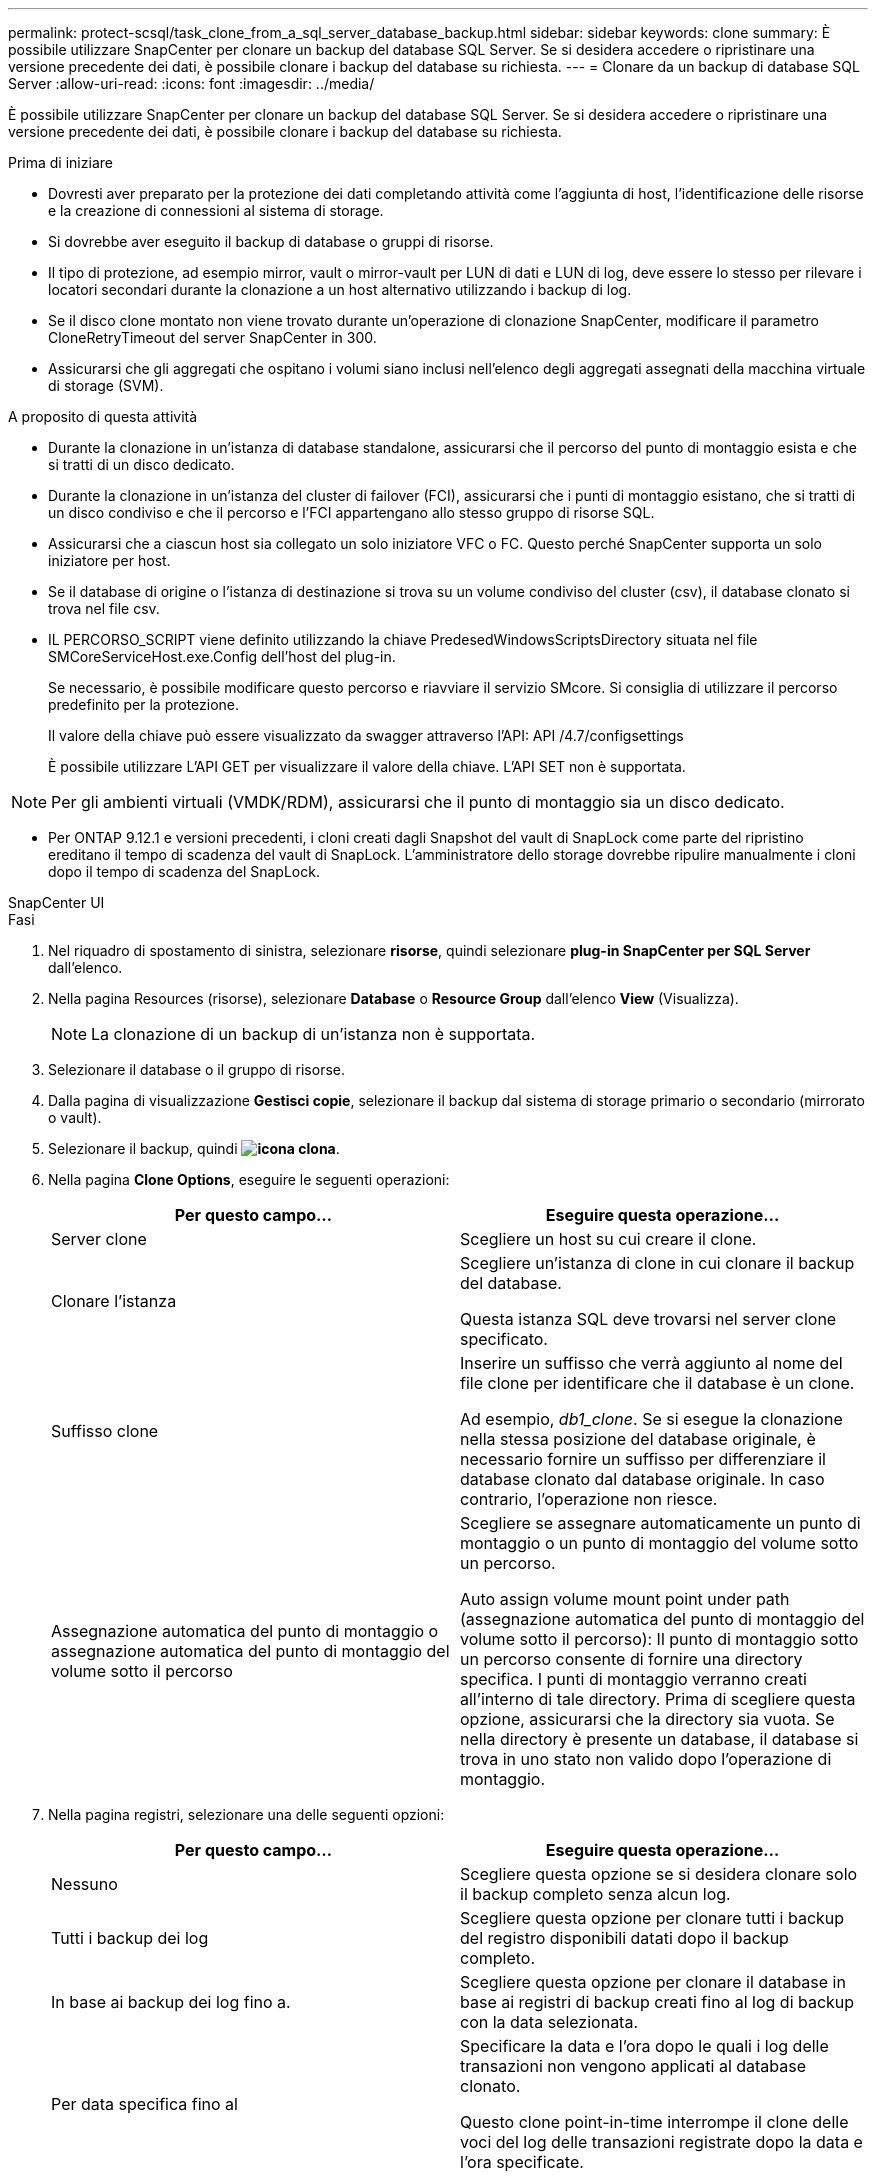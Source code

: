 ---
permalink: protect-scsql/task_clone_from_a_sql_server_database_backup.html 
sidebar: sidebar 
keywords: clone 
summary: È possibile utilizzare SnapCenter per clonare un backup del database SQL Server. Se si desidera accedere o ripristinare una versione precedente dei dati, è possibile clonare i backup del database su richiesta. 
---
= Clonare da un backup di database SQL Server
:allow-uri-read: 
:icons: font
:imagesdir: ../media/


[role="lead"]
È possibile utilizzare SnapCenter per clonare un backup del database SQL Server. Se si desidera accedere o ripristinare una versione precedente dei dati, è possibile clonare i backup del database su richiesta.

.Prima di iniziare
* Dovresti aver preparato per la protezione dei dati completando attività come l'aggiunta di host, l'identificazione delle risorse e la creazione di connessioni al sistema di storage.
* Si dovrebbe aver eseguito il backup di database o gruppi di risorse.
* Il tipo di protezione, ad esempio mirror, vault o mirror-vault per LUN di dati e LUN di log, deve essere lo stesso per rilevare i locatori secondari durante la clonazione a un host alternativo utilizzando i backup di log.
* Se il disco clone montato non viene trovato durante un'operazione di clonazione SnapCenter, modificare il parametro CloneRetryTimeout del server SnapCenter in 300.
* Assicurarsi che gli aggregati che ospitano i volumi siano inclusi nell'elenco degli aggregati assegnati della macchina virtuale di storage (SVM).


.A proposito di questa attività
* Durante la clonazione in un'istanza di database standalone, assicurarsi che il percorso del punto di montaggio esista e che si tratti di un disco dedicato.
* Durante la clonazione in un'istanza del cluster di failover (FCI), assicurarsi che i punti di montaggio esistano, che si tratti di un disco condiviso e che il percorso e l'FCI appartengano allo stesso gruppo di risorse SQL.
* Assicurarsi che a ciascun host sia collegato un solo iniziatore VFC o FC. Questo perché SnapCenter supporta un solo iniziatore per host.
* Se il database di origine o l'istanza di destinazione si trova su un volume condiviso del cluster (csv), il database clonato si trova nel file csv.
* IL PERCORSO_SCRIPT viene definito utilizzando la chiave PredesedWindowsScriptsDirectory situata nel file SMCoreServiceHost.exe.Config dell'host del plug-in.
+
Se necessario, è possibile modificare questo percorso e riavviare il servizio SMcore. Si consiglia di utilizzare il percorso predefinito per la protezione.

+
Il valore della chiave può essere visualizzato da swagger attraverso l'API: API /4.7/configsettings

+
È possibile utilizzare L'API GET per visualizzare il valore della chiave. L'API SET non è supportata.




NOTE: Per gli ambienti virtuali (VMDK/RDM), assicurarsi che il punto di montaggio sia un disco dedicato.

* Per ONTAP 9.12.1 e versioni precedenti, i cloni creati dagli Snapshot del vault di SnapLock come parte del ripristino ereditano il tempo di scadenza del vault di SnapLock. L'amministratore dello storage dovrebbe ripulire manualmente i cloni dopo il tempo di scadenza del SnapLock.


[role="tabbed-block"]
====
.SnapCenter UI
--
.Fasi
. Nel riquadro di spostamento di sinistra, selezionare *risorse*, quindi selezionare *plug-in SnapCenter per SQL Server* dall'elenco.
. Nella pagina Resources (risorse), selezionare *Database* o *Resource Group* dall'elenco *View* (Visualizza).
+

NOTE: La clonazione di un backup di un'istanza non è supportata.

. Selezionare il database o il gruppo di risorse.
. Dalla pagina di visualizzazione *Gestisci copie*, selezionare il backup dal sistema di storage primario o secondario (mirrorato o vault).
. Selezionare il backup, quindi *image:../media/clone_icon.gif["icona clona"]*.
. Nella pagina *Clone Options*, eseguire le seguenti operazioni:
+
|===
| Per questo campo... | Eseguire questa operazione... 


 a| 
Server clone
 a| 
Scegliere un host su cui creare il clone.



 a| 
Clonare l'istanza
 a| 
Scegliere un'istanza di clone in cui clonare il backup del database.

Questa istanza SQL deve trovarsi nel server clone specificato.



 a| 
Suffisso clone
 a| 
Inserire un suffisso che verrà aggiunto al nome del file clone per identificare che il database è un clone.

Ad esempio, _db1_clone_. Se si esegue la clonazione nella stessa posizione del database originale, è necessario fornire un suffisso per differenziare il database clonato dal database originale. In caso contrario, l'operazione non riesce.



 a| 
Assegnazione automatica del punto di montaggio o assegnazione automatica del punto di montaggio del volume sotto il percorso
 a| 
Scegliere se assegnare automaticamente un punto di montaggio o un punto di montaggio del volume sotto un percorso.

Auto assign volume mount point under path (assegnazione automatica del punto di montaggio del volume sotto il percorso): Il punto di montaggio sotto un percorso consente di fornire una directory specifica. I punti di montaggio verranno creati all'interno di tale directory. Prima di scegliere questa opzione, assicurarsi che la directory sia vuota. Se nella directory è presente un database, il database si trova in uno stato non valido dopo l'operazione di montaggio.

|===
. Nella pagina registri, selezionare una delle seguenti opzioni:
+
|===
| Per questo campo... | Eseguire questa operazione... 


 a| 
Nessuno
 a| 
Scegliere questa opzione se si desidera clonare solo il backup completo senza alcun log.



 a| 
Tutti i backup dei log
 a| 
Scegliere questa opzione per clonare tutti i backup del registro disponibili datati dopo il backup completo.



 a| 
In base ai backup dei log fino a.
 a| 
Scegliere questa opzione per clonare il database in base ai registri di backup creati fino al log di backup con la data selezionata.



 a| 
Per data specifica fino al
 a| 
Specificare la data e l'ora dopo le quali i log delle transazioni non vengono applicati al database clonato.

Questo clone point-in-time interrompe il clone delle voci del log delle transazioni registrate dopo la data e l'ora specificate.

|===
. Nella pagina *script*, immettere il timeout dello script, il percorso e gli argomenti del prescrittt o del postscript che devono essere eseguiti rispettivamente prima o dopo l'operazione di clone.
+
Ad esempio, è possibile eseguire uno script per aggiornare i trap SNMP, automatizzare gli avvisi, inviare i registri e così via.

+

NOTE: Il percorso prescripts o postscripts non deve includere dischi o condivisioni. Il percorso deve essere relativo al PERCORSO_SCRIPT.

+
Il timeout predefinito dello script è di 60 secondi.

. Nella pagina *Notification*, dall'elenco a discesa *Email preference* (Preferenze email), selezionare gli scenari in cui si desidera inviare i messaggi e-mail.
+
È inoltre necessario specificare gli indirizzi e-mail del mittente e del destinatario e l'oggetto dell'e-mail. Se si desidera allegare il report dell'operazione di clonazione eseguita, selezionare *Allega report*.

+

NOTE: Per la notifica via email, è necessario aver specificato i dettagli del server SMTP utilizzando la GUI o il comando PowerShell Set-SmtpServer.

+
Per EMS, fare riferimento a. https://docs.netapp.com/us-en/snapcenter/admin/concept_manage_ems_data_collection.html["Gestire la raccolta di dati EMS"]

. Esaminare il riepilogo, quindi selezionare *fine*.
. Monitorare l'avanzamento dell'operazione selezionando *Monitor* > *Jobs*.


.Al termine
Una volta creato il clone, non rinominarlo.

.Informazioni correlate
https://kb.netapp.com/Advice_and_Troubleshooting/Data_Protection_and_Security/SnapCenter/Clone_operation_might_fail_or_take_longer_time_to_complete_with_default_TCP_TIMEOUT_value["L'operazione di clonazione potrebbe non riuscire o richiedere più tempo per il completamento con il valore TCP_TIMEOUT predefinito"]

https://kb.netapp.com/Advice_and_Troubleshooting/Data_Protection_and_Security/SnapCenter/The_failover_cluster_instance_database_clone_fails["Il clone del database dell'istanza del cluster di failover non riesce"]

--
.Cmdlet PowerShell
--
.Fasi
. Avviare una sessione di connessione con il server SnapCenter per un utente specifico utilizzando il cmdlet Open-SmConnection.
+
[listing]
----
Open-SmConnection  -SMSbaseurl  https://snapctr.demo.netapp.com:8146
----
. Elencare i backup che possono essere clonati utilizzando il cmdlet Get-SmBackup o Get-SmResourceGroup.
+
Questo esempio mostra informazioni su tutti i backup disponibili:

+
[listing]
----
C:\PS>PS C:\> Get-SmBackup

BackupId   BackupName                     BackupTime   BackupType
--------   ----------                     ----------   ----------
1          Payroll Dataset_vise-f6_08...  8/4/2015     Full Backup
                                          11:02:32 AM

2          Payroll Dataset_vise-f6_08...  8/4/2015
                                          11:23:17 AM
----
+
Nell'esempio riportato di seguito vengono visualizzate informazioni su un gruppo di risorse specificato, sulle relative risorse e sui criteri associati:

+
[listing]
----
PS C:\> Get-SmResourceGroup -ListResources –ListPolicies

Description :
CreationTime : 8/4/2015 3:44:05 PM
ModificationTime : 8/4/2015 3:44:05 PM
EnableEmail : False
EmailSMTPServer :
EmailFrom :
EmailTo :
EmailSubject :
EnableSysLog : False
ProtectionGroupType : Backup
EnableAsupOnFailure : False
Policies : {FinancePolicy}
HostResourceMaping : {}
Configuration : SMCoreContracts.SmCloneConfiguration
LastBackupStatus :
VerificationServer :
EmailBody :
EmailNotificationPreference : Never
VerificationServerInfo : SMCoreContracts.SmVerificationServerInfo
SchedulerSQLInstance :
CustomText :
CustomSnapshotFormat :
SearchResources : False
ByPassCredential : False
IsCustomSnapshot :
MaintenanceStatus : Production
PluginProtectionGroupTypes : {SMSQL}
Name : Payrolldataset
Type : Group
Id : 1
Host :
UserName :
Passphrase :
Deleted : False
Auth : SMCoreContracts.SmAuth
IsClone : False
CloneLevel : 0
ApplySnapvaultUpdate : False
ApplyRetention : False
RetentionCount : 0
RetentionDays : 0
ApplySnapMirrorUpdate : False
SnapVaultLabel :
MirrorVaultUpdateRetryCount : 7
AppPolicies : {}
Description : FinancePolicy
PreScriptPath :
PreScriptArguments :
PostScriptPath :
PostScriptArguments :
ScriptTimeOut : 60000
DateModified : 8/4/2015 3:43:30 PM
DateCreated : 8/4/2015 3:43:30 PM
Schedule : SMCoreContracts.SmSchedule
PolicyType : Backup
PluginPolicyType : SMSQL
Name : FinancePolicy
Type :
Id : 1
Host :
UserName :
Passphrase :
Deleted : False
Auth : SMCoreContracts.SmAuth
IsClone : False
CloneLevel : 0
clab-a13-13.sddev.lab.netapp.com
DatabaseGUID :
SQLInstance : clab-a13-13
DbStatus : AutoClosed
DbAccess : eUndefined
IsSystemDb : False
IsSimpleRecoveryMode : False
IsSelectable : True
SqlDbFileGroups : {}
SqlDbLogFiles : {}
AppFileStorageGroups : {}
LogDirectory :
AgName :
Version :
VolumeGroupIndex : -1
IsSecondary : False
Name : TEST
Type : SQL Database
Id : clab-a13-13\TEST
Host : clab-a13-13.sddev.mycompany.com
UserName :
Passphrase :
Deleted : False
Auth : SMCoreContracts.SmAuth
IsClone : False
----
. Avviare un'operazione di clonazione da un backup esistente utilizzando il cmdlet New-SmClone.
+
Questo esempio crea un clone da un backup specificato con tutti i log:

+
[listing]
----
PS C:\> New-SmClone
-BackupName payroll_dataset_vise-f3_08-05-2015_15.28.28.9774
-Resources @{"Host"="vise-f3.sddev.mycompany.com";
"Type"="SQL Database";"Names"="vise-f3\SQLExpress\payroll"}
-CloneToInstance vise-f3\sqlexpress -AutoAssignMountPoint
-Suffix _clonefrombackup
-LogRestoreType All -Policy clonefromprimary_ondemand

PS C:> New-SmBackup -ResourceGroupName PayrollDataset -Policy FinancePolicy
----
+
In questo esempio viene creato un clone per un'istanza specifica di Microsoft SQL Server:

+
[listing]
----
PS C:\> New-SmClone
-BackupName "BackupDS1_NY-VM-SC-SQL_12-08-2015_09.00.24.8367"
-Resources @{"host"="ny-vm-sc-sql";"Type"="SQL Database";
"Names"="ny-vm-sc-sql\AdventureWorks2012_data"}
-AppPluginCode SMSQL -CloneToInstance "ny-vm-sc-sql"
-Suffix _CLPOSH -AssignMountPointUnderPath "C:\SCMounts"
----
. Visualizzare lo stato del processo clone utilizzando il cmdlet Get-SmCloneReport.
+
Questo esempio visualizza un report clone per l'ID lavoro specificato:

+
[listing]
----
PS C:\> Get-SmCloneReport -JobId 186

SmCloneId : 1
SmJobId : 186
StartDateTime : 8/3/2015 2:43:02 PM
EndDateTime : 8/3/2015 2:44:08 PM
Duration : 00:01:06.6760000
Status : Completed
ProtectionGroupName : Draper
SmProtectionGroupId : 4
PolicyName : OnDemand_Clone
SmPolicyId : 4
BackupPolicyName : OnDemand_Full_Log
SmBackupPolicyId : 1
CloneHostName : SCSPR0054212005.mycompany.com
CloneHostId : 4
CloneName : Draper__clone__08-03-2015_14.43.53
SourceResources : {Don, Betty, Bobby, Sally}
ClonedResources : {Don_DRAPER, Betty_DRAPER, Bobby_DRAPER,
                   Sally_DRAPER}
----


Le informazioni relative ai parametri che possono essere utilizzati con il cmdlet e le relative descrizioni possono essere ottenute eseguendo _Get-Help command_name_. In alternativa, fare riferimento anche a https://docs.netapp.com/us-en/snapcenter-cmdlets/index.html["Guida di riferimento al cmdlet del software SnapCenter"^].

--
====